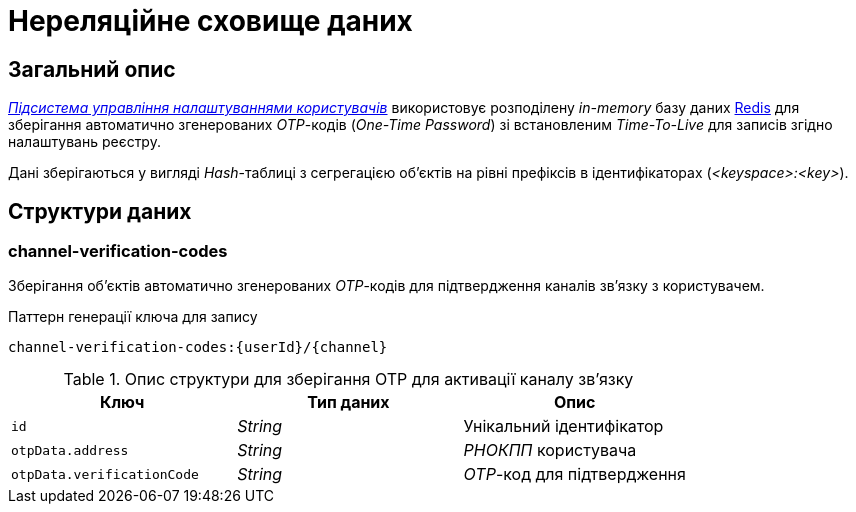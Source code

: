 = Нереляційне сховище даних

== Загальний опис

_xref:arch:architecture/registry/operational/user-settings/overview.adoc[Підсистема управління налаштуваннями користувачів]_ використовує розподілену _in-memory_ базу даних xref:arch:architecture/platform-technologies.adoc#redis[Redis] для зберігання автоматично згенерованих _OTP_-кодів (_One-Time Password_) зі встановленим _Time-To-Live_ для записів згідно налаштувань реєстру.

Дані зберігаються у вигляді _Hash_-таблиці з сегрегацією об’єктів на рівні префіксів в ідентифікаторах (_<keyspace>:<key>_).

== Структури даних

=== channel-verification-codes

Зберігання об'єктів автоматично згенерованих _OTP_-кодів для підтвердження каналів зв'язку з користувачем.

.Паттерн генерації ключа для запису
[source]
----
channel-verification-codes:{userId}/{channel}
----

.Опис структури для зберігання OTP для активації каналу зв'язку
|===
|Ключ|Тип даних|Опис

|`id`
|_String_
|Унікальний ідентифікатор

|`otpData.address`
|_String_
|_РНОКПП_ користувача

|`otpData.verificationCode`
|_String_
|_OTP_-код для підтвердження
|===